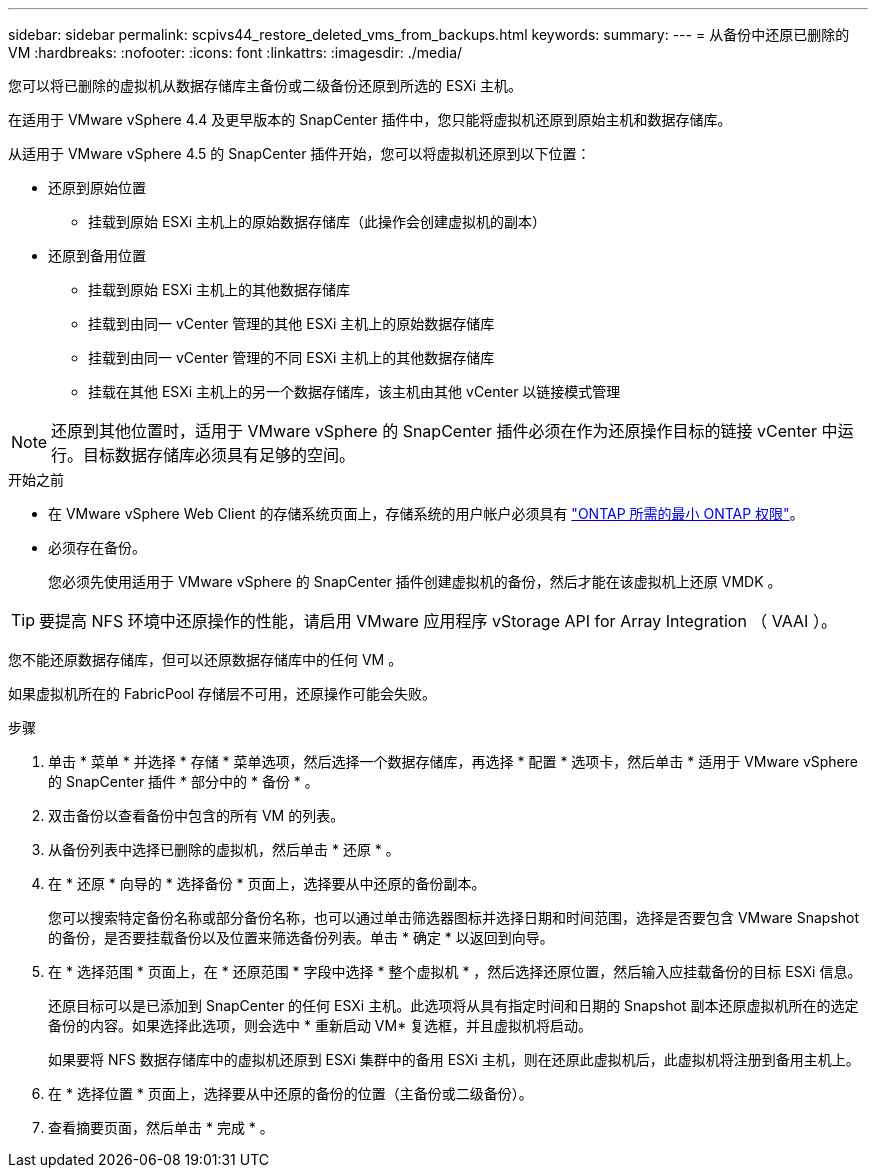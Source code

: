 ---
sidebar: sidebar 
permalink: scpivs44_restore_deleted_vms_from_backups.html 
keywords:  
summary:  
---
= 从备份中还原已删除的 VM
:hardbreaks:
:nofooter: 
:icons: font
:linkattrs: 
:imagesdir: ./media/


[role="lead"]
您可以将已删除的虚拟机从数据存储库主备份或二级备份还原到所选的 ESXi 主机。

在适用于 VMware vSphere 4.4 及更早版本的 SnapCenter 插件中，您只能将虚拟机还原到原始主机和数据存储库。

从适用于 VMware vSphere 4.5 的 SnapCenter 插件开始，您可以将虚拟机还原到以下位置：

* 还原到原始位置
+
** 挂载到原始 ESXi 主机上的原始数据存储库（此操作会创建虚拟机的副本）


* 还原到备用位置
+
** 挂载到原始 ESXi 主机上的其他数据存储库
** 挂载到由同一 vCenter 管理的其他 ESXi 主机上的原始数据存储库
** 挂载到由同一 vCenter 管理的不同 ESXi 主机上的其他数据存储库
** 挂载在其他 ESXi 主机上的另一个数据存储库，该主机由其他 vCenter 以链接模式管理





NOTE: 还原到其他位置时，适用于 VMware vSphere 的 SnapCenter 插件必须在作为还原操作目标的链接 vCenter 中运行。目标数据存储库必须具有足够的空间。

.开始之前
* 在 VMware vSphere Web Client 的存储系统页面上，存储系统的用户帐户必须具有 link:scpivs44_minimum_ontap_privileges_required.html["ONTAP 所需的最小 ONTAP 权限"]。
* 必须存在备份。
+
您必须先使用适用于 VMware vSphere 的 SnapCenter 插件创建虚拟机的备份，然后才能在该虚拟机上还原 VMDK 。




TIP: 要提高 NFS 环境中还原操作的性能，请启用 VMware 应用程序 vStorage API for Array Integration （ VAAI ）。

您不能还原数据存储库，但可以还原数据存储库中的任何 VM 。

如果虚拟机所在的 FabricPool 存储层不可用，还原操作可能会失败。

.步骤
. 单击 * 菜单 * 并选择 * 存储 * 菜单选项，然后选择一个数据存储库，再选择 * 配置 * 选项卡，然后单击 * 适用于 VMware vSphere 的 SnapCenter 插件 * 部分中的 * 备份 * 。
. 双击备份以查看备份中包含的所有 VM 的列表。
. 从备份列表中选择已删除的虚拟机，然后单击 * 还原 * 。
. 在 * 还原 * 向导的 * 选择备份 * 页面上，选择要从中还原的备份副本。
+
您可以搜索特定备份名称或部分备份名称，也可以通过单击筛选器图标并选择日期和时间范围，选择是否要包含 VMware Snapshot 的备份，是否要挂载备份以及位置来筛选备份列表。单击 * 确定 * 以返回到向导。

. 在 * 选择范围 * 页面上，在 * 还原范围 * 字段中选择 * 整个虚拟机 * ，然后选择还原位置，然后输入应挂载备份的目标 ESXi 信息。
+
还原目标可以是已添加到 SnapCenter 的任何 ESXi 主机。此选项将从具有指定时间和日期的 Snapshot 副本还原虚拟机所在的选定备份的内容。如果选择此选项，则会选中 * 重新启动 VM* 复选框，并且虚拟机将启动。

+
如果要将 NFS 数据存储库中的虚拟机还原到 ESXi 集群中的备用 ESXi 主机，则在还原此虚拟机后，此虚拟机将注册到备用主机上。

. 在 * 选择位置 * 页面上，选择要从中还原的备份的位置（主备份或二级备份）。
. 查看摘要页面，然后单击 * 完成 * 。

